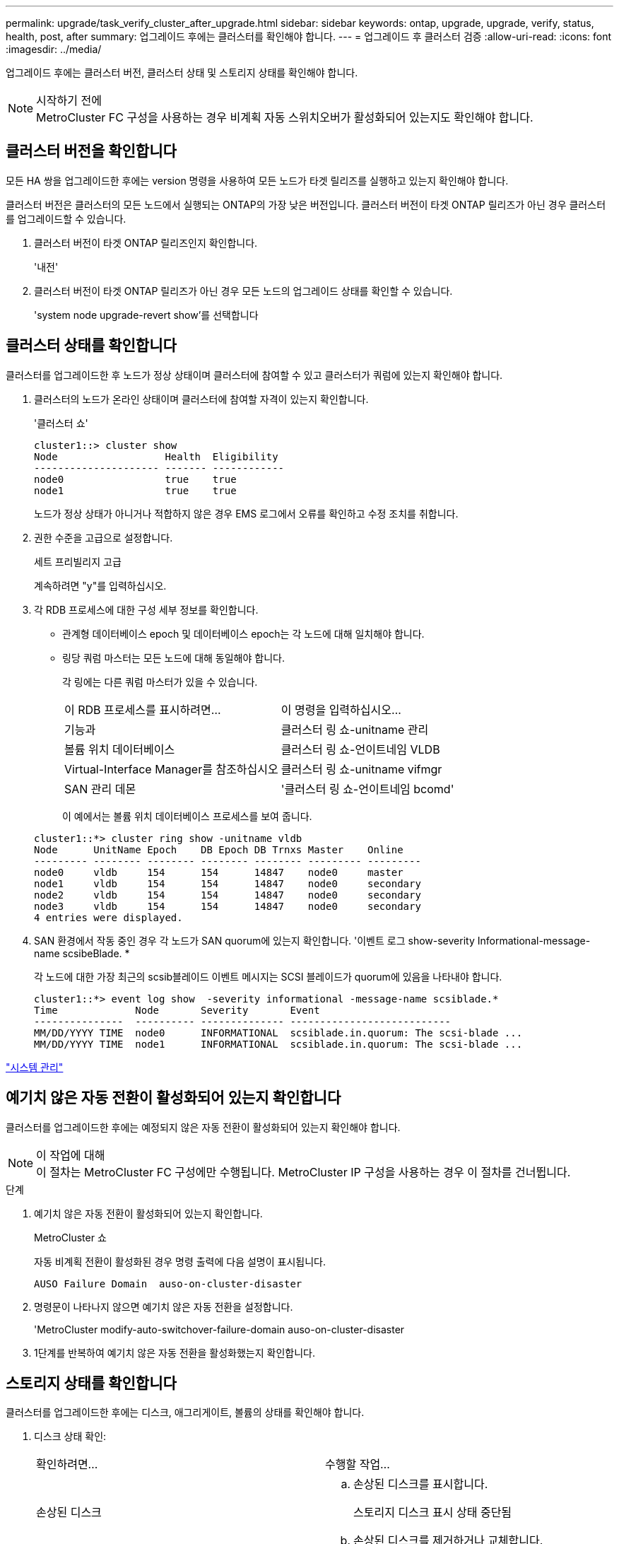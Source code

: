 ---
permalink: upgrade/task_verify_cluster_after_upgrade.html 
sidebar: sidebar 
keywords: ontap, upgrade, upgrade, verify, status, health, post, after 
summary: 업그레이드 후에는 클러스터를 확인해야 합니다. 
---
= 업그레이드 후 클러스터 검증
:allow-uri-read: 
:icons: font
:imagesdir: ../media/


[role="lead"]
업그레이드 후에는 클러스터 버전, 클러스터 상태 및 스토리지 상태를 확인해야 합니다.

.시작하기 전에

NOTE: MetroCluster FC 구성을 사용하는 경우 비계획 자동 스위치오버가 활성화되어 있는지도 확인해야 합니다.



== 클러스터 버전을 확인합니다

모든 HA 쌍을 업그레이드한 후에는 version 명령을 사용하여 모든 노드가 타겟 릴리즈를 실행하고 있는지 확인해야 합니다.

클러스터 버전은 클러스터의 모든 노드에서 실행되는 ONTAP의 가장 낮은 버전입니다. 클러스터 버전이 타겟 ONTAP 릴리즈가 아닌 경우 클러스터를 업그레이드할 수 있습니다.

. 클러스터 버전이 타겟 ONTAP 릴리즈인지 확인합니다.
+
'내전'

. 클러스터 버전이 타겟 ONTAP 릴리즈가 아닌 경우 모든 노드의 업그레이드 상태를 확인할 수 있습니다.
+
'system node upgrade-revert show'를 선택합니다





== 클러스터 상태를 확인합니다

[role="lead"]
클러스터를 업그레이드한 후 노드가 정상 상태이며 클러스터에 참여할 수 있고 클러스터가 쿼럼에 있는지 확인해야 합니다.

. 클러스터의 노드가 온라인 상태이며 클러스터에 참여할 자격이 있는지 확인합니다.
+
'클러스터 쇼'

+
[listing]
----
cluster1::> cluster show
Node                  Health  Eligibility
--------------------- ------- ------------
node0                 true    true
node1                 true    true
----
+
노드가 정상 상태가 아니거나 적합하지 않은 경우 EMS 로그에서 오류를 확인하고 수정 조치를 취합니다.

. 권한 수준을 고급으로 설정합니다.
+
세트 프리빌리지 고급

+
계속하려면 "y"를 입력하십시오.

. 각 RDB 프로세스에 대한 구성 세부 정보를 확인합니다.
+
** 관계형 데이터베이스 epoch 및 데이터베이스 epoch는 각 노드에 대해 일치해야 합니다.
** 링당 쿼럼 마스터는 모든 노드에 대해 동일해야 합니다.
+
각 링에는 다른 쿼럼 마스터가 있을 수 있습니다.

+
|===


| 이 RDB 프로세스를 표시하려면... | 이 명령을 입력하십시오... 


 a| 
기능과
 a| 
클러스터 링 쇼-unitname 관리



 a| 
볼륨 위치 데이터베이스
 a| 
클러스터 링 쇼-언이트네임 VLDB



 a| 
Virtual-Interface Manager를 참조하십시오
 a| 
클러스터 링 쇼-unitname vifmgr



 a| 
SAN 관리 데몬
 a| 
'클러스터 링 쇼-언이트네임 bcomd'

|===
+
이 예에서는 볼륨 위치 데이터베이스 프로세스를 보여 줍니다.



+
[listing]
----
cluster1::*> cluster ring show -unitname vldb
Node      UnitName Epoch    DB Epoch DB Trnxs Master    Online
--------- -------- -------- -------- -------- --------- ---------
node0     vldb     154      154      14847    node0     master
node1     vldb     154      154      14847    node0     secondary
node2     vldb     154      154      14847    node0     secondary
node3     vldb     154      154      14847    node0     secondary
4 entries were displayed.
----
. SAN 환경에서 작동 중인 경우 각 노드가 SAN quorum에 있는지 확인합니다. '이벤트 로그 show-severity Informational-message-name scsibeBlade. *
+
각 노드에 대한 가장 최근의 scsib블레이드 이벤트 메시지는 SCSI 블레이드가 quorum에 있음을 나타내야 합니다.

+
[listing]
----
cluster1::*> event log show  -severity informational -message-name scsiblade.*
Time             Node       Severity       Event
---------------  ---------- -------------- ---------------------------
MM/DD/YYYY TIME  node0      INFORMATIONAL  scsiblade.in.quorum: The scsi-blade ...
MM/DD/YYYY TIME  node1      INFORMATIONAL  scsiblade.in.quorum: The scsi-blade ...
----


link:../system-admin/index.html["시스템 관리"]



== 예기치 않은 자동 전환이 활성화되어 있는지 확인합니다

클러스터를 업그레이드한 후에는 예정되지 않은 자동 전환이 활성화되어 있는지 확인해야 합니다.

.이 작업에 대해

NOTE: 이 절차는 MetroCluster FC 구성에만 수행됩니다. MetroCluster IP 구성을 사용하는 경우 이 절차를 건너뜁니다.

.단계
. 예기치 않은 자동 전환이 활성화되어 있는지 확인합니다.
+
MetroCluster 쇼

+
자동 비계획 전환이 활성화된 경우 명령 출력에 다음 설명이 표시됩니다.

+
[listing]
----
AUSO Failure Domain  auso-on-cluster-disaster
----
. 명령문이 나타나지 않으면 예기치 않은 자동 전환을 설정합니다.
+
'MetroCluster modify-auto-switchover-failure-domain auso-on-cluster-disaster

. 1단계를 반복하여 예기치 않은 자동 전환을 활성화했는지 확인합니다.




== 스토리지 상태를 확인합니다

클러스터를 업그레이드한 후에는 디스크, 애그리게이트, 볼륨의 상태를 확인해야 합니다.

. 디스크 상태 확인:
+
|===


| 확인하려면... | 수행할 작업... 


 a| 
손상된 디스크
 a| 
.. 손상된 디스크를 표시합니다.
+
스토리지 디스크 표시 상태 중단됨

.. 손상된 디스크를 제거하거나 교체합니다.




 a| 
유지보수 또는 재구성이 진행 중인 디스크
 a| 
.. 유지 보수, 보류 또는 재구성 상태의 디스크를 표시합니다.
+
'스토리지 디스크 상태 유지 관리 | 보류 중 | 재구성 중'

.. 유지보수 또는 재구성 작업이 완료될 때까지 기다린 후 계속 진행하십시오.


|===
. 스토리지 애그리게이트를 포함하여 물리적 스토리지와 논리적 스토리지의 상태를 표시하여 모든 애그리게이트가 온라인 상태인지 확인합니다.
+
'스토리지 집계 쇼-스테이트! 온라인'

+
이 명령은 _not_online 인 애그리게이트를 표시합니다. 주요 업그레이드 또는 리버전을 수행하기 전과 후의 모든 애그리게이트는 온라인 상태여야 합니다.

+
[listing]
----
cluster1::> storage aggregate show -state !online
There are no entries matching your query.
----
. _NOT_ONLINE 상태인 볼륨을 표시하여 모든 볼륨이 온라인 상태인지 확인합니다.
+
'볼륨 쇼-스테이트! 온라인'

+
주요 업그레이드 또는 재버전을 수행하기 전과 후에 모든 볼륨이 온라인 상태여야 합니다.

+
[listing]
----
cluster1::> volume show -state !online
There are no entries matching your query.
----
. 일치하지 않는 볼륨이 없는지 확인합니다.
+
'볼륨 쇼-is-inconsistent true'

+
일치하지 않는 볼륨이 반환되면 업그레이드를 시작하기 전에 기술 지원 부서에 문의해야 합니다.



link:../disks-aggregates/index.html["디스크 및 애그리게이트 관리"]
